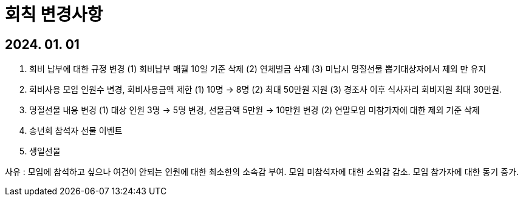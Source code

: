 = 회칙 변경사항


== 2024. 01. 01 

====

1. 회비 납부에 대한 규정 변경
   (1) 회비납부 매월 10일 기준 삭제
   (2) 연체벌금 삭제
   (3) 미납시 명절선물 뽑기대상자에서 제외 만 유지

2. 회비사용 모임 인원수 변경, 회비사용금액 제한
   (1) 10명 -> 8명
   (2) 최대 50만원 지원
   (3) 경조사 이후 식사자리 회비지원 최대 30만원.

3. 명절선물 내용 변경
   (1) 대상 인원 3명 -> 5명 변경, 선물금액 5만원 -> 10만원 변경
   (2) 연말모임 미참가자에 대한 제외 기준 삭제

4. 송년회 참석자 선물 이벤트

5. 생일선물


사유 :   모임에 참석하고 싶으나 여건이 안되는 인원에 대한 최소한의 소속감 부여.
   모임 미참석자에 대한 소외감 감소. 
   모임 참가자에 대한 동기 증가.
====